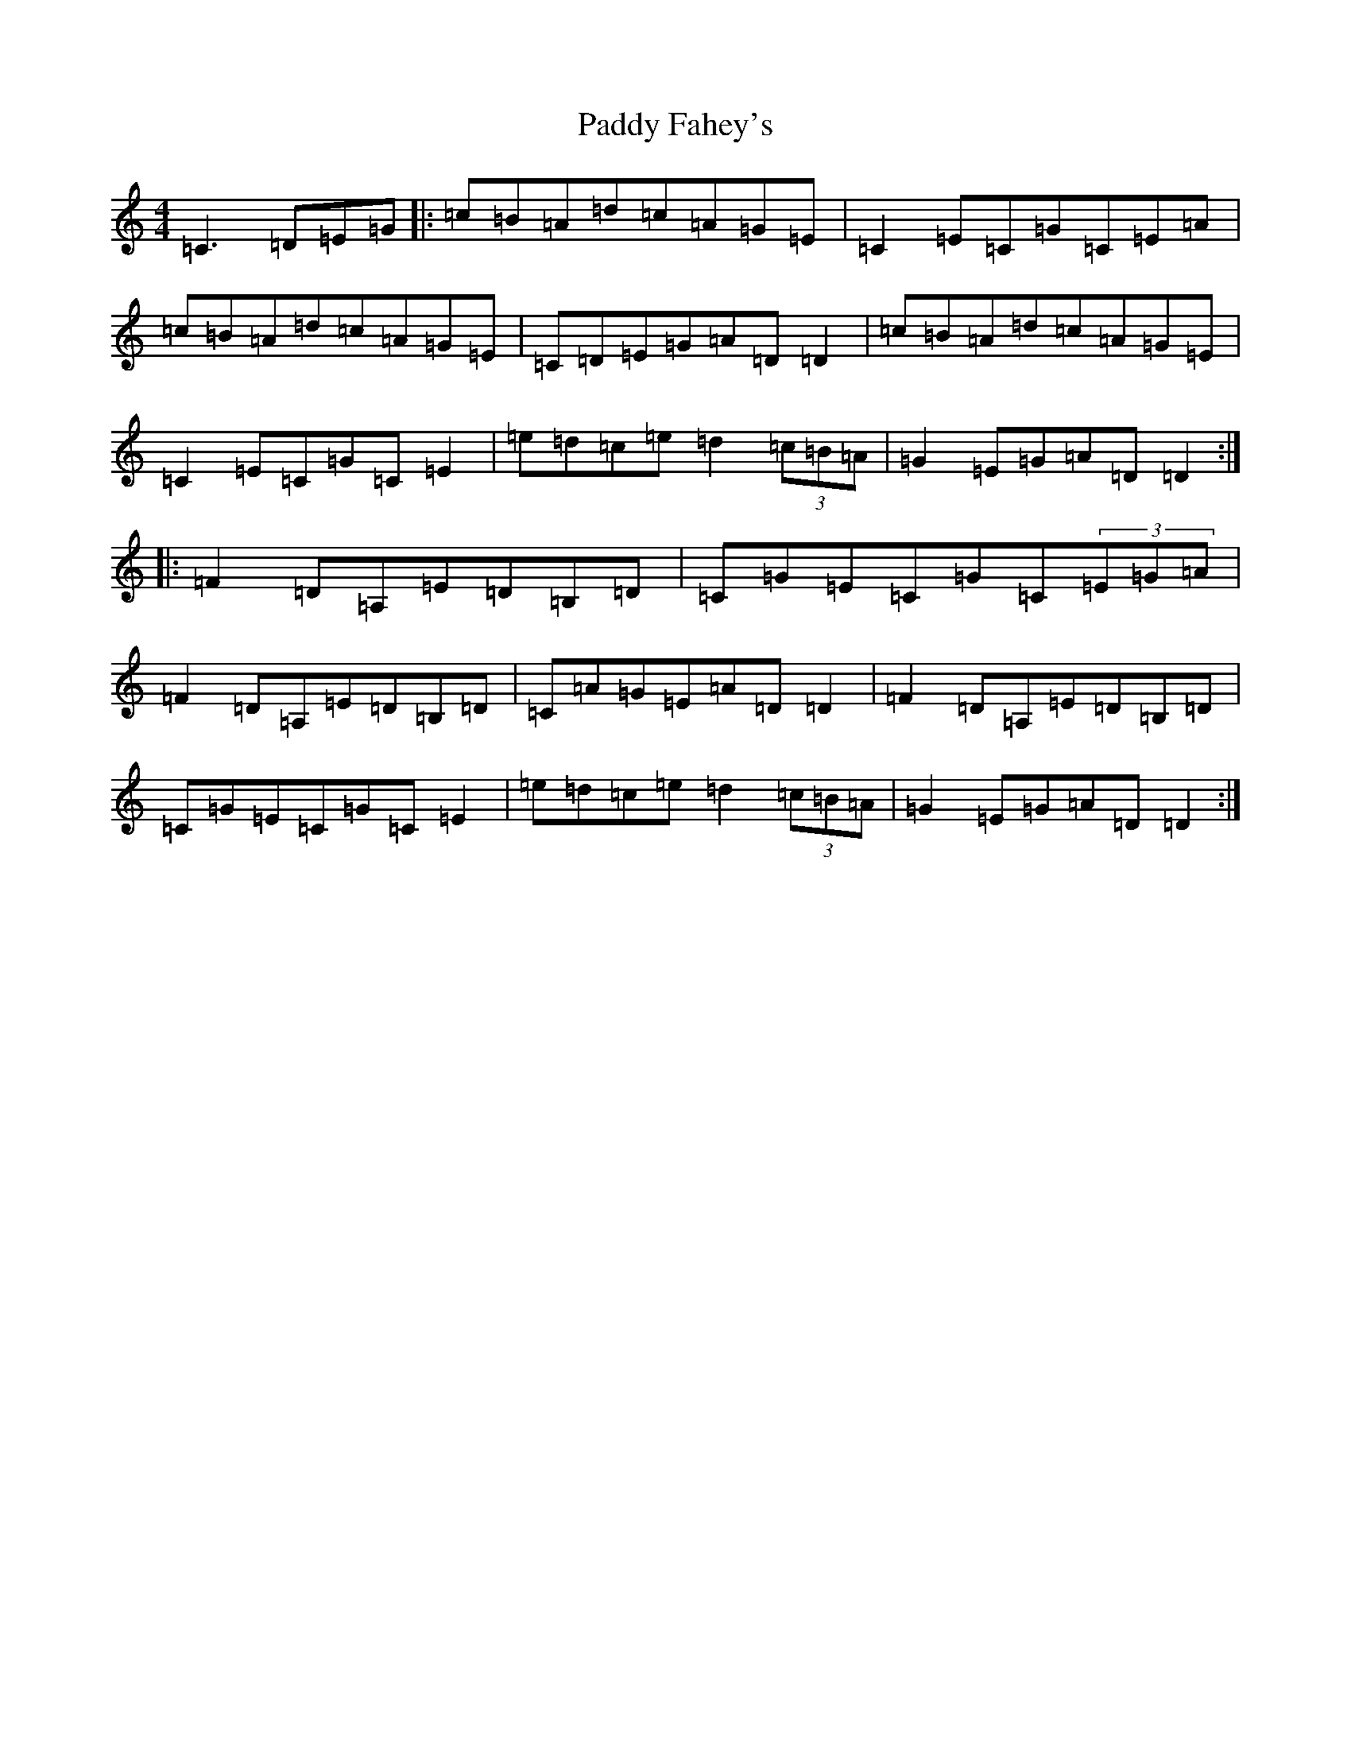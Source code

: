 X: 16405
T: Paddy Fahey's
S: https://thesession.org/tunes/4074#setting22523
Z: F Major
R: reel
M:4/4
L:1/8
K: C Major
=C3=D=E=G|:=c=B=A=d=c=A=G=E|=C2=E=C=G=C=E=A|=c=B=A=d=c=A=G=E|=C=D=E=G=A=D=D2|=c=B=A=d=c=A=G=E|=C2=E=C=G=C=E2|=e=d=c=e=d2(3=c=B=A|=G2=E=G=A=D=D2:||:=F2=D=A,=E=D=B,=D|=C=G=E=C=G=C(3=E=G=A|=F2=D=A,=E=D=B,=D|=C=A=G=E=A=D=D2|=F2=D=A,=E=D=B,=D|=C=G=E=C=G=C=E2|=e=d=c=e=d2(3=c=B=A|=G2=E=G=A=D=D2:|